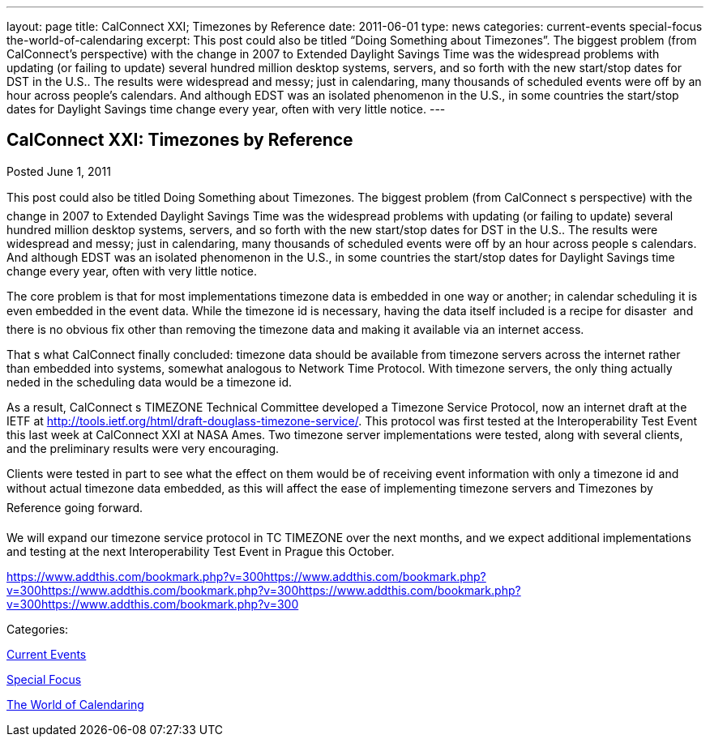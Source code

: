 ---
layout: page
title: CalConnect XXI; Timezones by Reference
date: 2011-06-01
type: news
categories: current-events special-focus the-world-of-calendaring
excerpt: This post could also be titled “Doing Something about Timezones”. The biggest problem (from CalConnect’s perspective) with the change in 2007 to Extended Daylight Savings Time was the widespread problems with updating (or failing to update) several hundred million desktop systems, servers, and so forth with the new start/stop dates for DST in the U.S.. The results were widespread and messy; just in calendaring, many thousands of scheduled events were off by an hour across people’s calendars. And although EDST was an isolated phenomenon in the U.S., in some countries the start/stop dates for Daylight Savings time change every year, often with very little notice.
---

== CalConnect XXI: Timezones by Reference

[[node-257]]
Posted June 1, 2011 

This post could also be titled Doing Something about Timezones. The biggest problem (from CalConnect s perspective) with the change in 2007 to Extended Daylight Savings Time was the widespread problems with updating (or failing to update) several hundred million desktop systems, servers, and so forth with the new start/stop dates for DST in the U.S.. The results were widespread and messy; just in calendaring, many thousands of scheduled events were off by an hour across people s calendars. And although EDST was an isolated phenomenon in the U.S., in some countries the start/stop dates for Daylight Savings time change every year, often with very little notice.

The core problem is that for most implementations timezone data is embedded in one way or another; in calendar scheduling it is even embedded in the event data. While the timezone id is necessary, having the data itself included is a recipe for disaster  and there is no obvious fix other than removing the timezone data and making it available via an internet access.

That s what CalConnect finally concluded: timezone data should be available from timezone servers across the internet rather than embedded into systems, somewhat analogous to Network Time Protocol. With timezone servers, the only thing actually neded in the scheduling data would be a timezone id.

As a result, CalConnect s TIMEZONE Technical Committee developed a Timezone Service Protocol, now an internet draft at the IETF at http://tools.ietf.org/html/draft-douglass-timezone-service/[]. This protocol was first tested at the Interoperability Test Event this last week at CalConnect XXI at NASA Ames. Two timezone server implementations were tested, along with several clients, and the preliminary results were very encouraging.

Clients were tested in part to see what the effect on them would be of receiving event information with only a timezone id and without actual timezone data embedded, as this will affect the ease of implementing timezone servers and Timezones by Reference going forward.

We will expand our timezone service protocol in TC TIMEZONE over the next months, and we expect additional implementations and testing at the next Interoperability Test Event in Prague this October.&nbsp;

https://www.addthis.com/bookmark.php?v=300https://www.addthis.com/bookmark.php?v=300https://www.addthis.com/bookmark.php?v=300https://www.addthis.com/bookmark.php?v=300https://www.addthis.com/bookmark.php?v=300

Categories:&nbsp;

link:/news/current-events[Current Events]

link:/news/special-focus[Special Focus]

link:/news/the-world-of-calendaring[The World of Calendaring]


